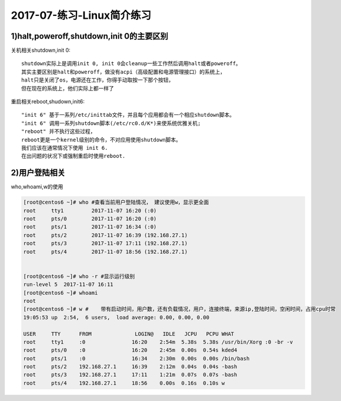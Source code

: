 
2017-07-练习-Linux简介练习
==================================

1)halt,poweroff,shutdown,init 0的主要区别
--------------------------------------------
关机相关shutdown,init 0::

    shutdown实际上是调用init 0, init 0会cleanup一些工作然后调用halt或者poweroff。
    其实主要区别是halt和poweroff，做没有acpi（高级配置和电源管理接口）的系统上，
    halt只是关闭了os，电源还在工作，你得手动取按一下那个按钮，
    但在现在的系统上，他们实际上都一样了 

重启相关reboot,shudown,init6::

    "init 6" 基于一系列/etc/inittab文件，并且每个应用都会有一个相应shutdown脚本。
    "init 6" 调用一系列shutdown脚本(/etc/rc0.d/K*)来使系统优雅关机;
    "reboot" 并不执行这些过程，
    reboot更是一个kernel级别的命令，不对应用使用shutdown脚本。
    我们应该在通常情况下使用 init 6.
    在出问题的状况下或强制重启时使用reboot.

2)用户登陆相关
--------------------------------------------

who,whoami,w的使用

.. code-block:: bash

    [root@centos6 ~]# who #查看当前用户登陆情况， 建议使用w，显示更全面
    root     tty1         2017-11-07 16:20 (:0)
    root     pts/0        2017-11-07 16:20 (:0)
    root     pts/1        2017-11-07 16:34 (:0)
    root     pts/2        2017-11-07 16:39 (192.168.27.1)
    root     pts/3        2017-11-07 17:11 (192.168.27.1)
    root     pts/4        2017-11-07 18:56 (192.168.27.1)


    [root@centos6 ~]# who -r #显示运行级别
    run-level 5  2017-11-07 16:11
    [root@centos6 ~]# whoami
    root
    [root@centos6 ~]# w #    带有启动时间，用户数，还有负载情况，用户，连接终端，来源ip,登陆时间，空闲时间，占用cpu时常
    19:05:53 up  2:54,  6 users,  load average: 0.00, 0.00, 0.00

    USER     TTY      FROM              LOGIN@   IDLE   JCPU   PCPU WHAT
    root     tty1     :0               16:20    2:54m  5.38s  5.38s /usr/bin/Xorg :0 -br -v
    root     pts/0    :0               16:20    2:45m  0.00s  0.54s kded4
    root     pts/1    :0               16:34    2:30m  0.00s  0.00s /bin/bash
    root     pts/2    192.168.27.1     16:39    2:12m  0.04s  0.04s -bash
    root     pts/3    192.168.27.1     17:11    1:21m  0.07s  0.07s -bash
    root     pts/4    192.168.27.1     18:56    0.00s  0.16s  0.10s w

